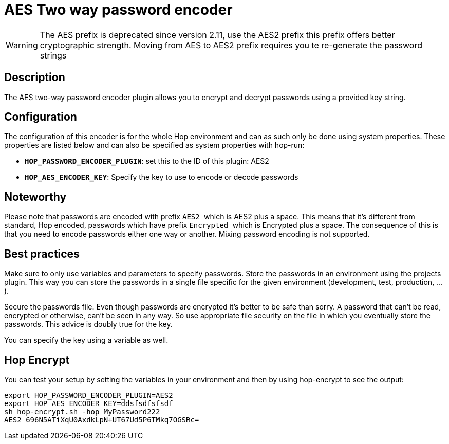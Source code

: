 ////
Licensed to the Apache Software Foundation (ASF) under one
or more contributor license agreements.  See the NOTICE file
distributed with this work for additional information
regarding copyright ownership.  The ASF licenses this file
to you under the Apache License, Version 2.0 (the
"License"); you may not use this file except in compliance
with the License.  You may obtain a copy of the License at
  http://www.apache.org/licenses/LICENSE-2.0
Unless required by applicable law or agreed to in writing,
software distributed under the License is distributed on an
"AS IS" BASIS, WITHOUT WARRANTIES OR CONDITIONS OF ANY
KIND, either express or implied.  See the License for the
specific language governing permissions and limitations
under the License.
////
:documentationPath: /password/passwords/
:language: en_US
:description: The AES two-way password encoder plugin allows you to encrypt and decrypt passwords using a provided key string.

= AES Two way password encoder

WARNING: The AES prefix is deprecated since version 2.11, use the AES2 prefix this prefix offers better cryptographic strength. Moving from AES to AES2 prefix requires you te re-generate the password strings

== Description

The AES two-way password encoder plugin allows you to encrypt and decrypt passwords using a provided key string.

== Configuration

The configuration of this encoder is for the whole Hop environment and can as such only be done using system properties.  These properties are listed below and can also be specified as system properties with hop-run:

* *`HOP_PASSWORD_ENCODER_PLUGIN`*: set this to the ID of this plugin: AES2
* *`HOP_AES_ENCODER_KEY`*: Specify the key to use to encode or decode passwords

== Noteworthy

Please note that passwords are encoded with prefix ```AES2 ``` which is AES2 plus a space.
This means that it's different from standard, Hop encoded, passwords which have prefix ```Encrypted ``` which is Encrypted plus a space.
The consequence of this is that you need to encode passwords either one way or another.
Mixing password encoding is not supported.

== Best practices

Make sure to only use variables and parameters to specify passwords.
Store the passwords in an environment using the projects plugin.
This way you can store the passwords in a single file specific for the given environment (development, test, production, ...).

Secure the passwords file.
Even though passwords are encrypted it's better to be safe than sorry.
A password that can't be read, encrypted or otherwise, can't be seen in any way.
So use appropriate file security on the file in which you eventually store the passwords.
This advice is doubly true for the key.

You can specify the key using a variable as well.

== Hop Encrypt

You can test your setup by setting the variables in your environment and then by using hop-encrypt to see the output:

[source,bash]
----
export HOP_PASSWORD_ENCODER_PLUGIN=AES2
export HOP_AES_ENCODER_KEY=ddsfsdfsfsdf
sh hop-encrypt.sh -hop MyPassword222
AES2 696N5ATiXqU0AxdkLpN+UT67Ud5P6TMkq7OGSRc=


----
